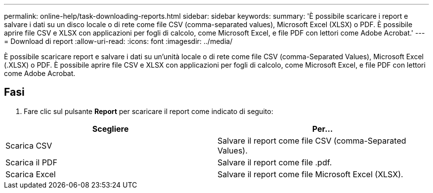 ---
permalink: online-help/task-downloading-reports.html 
sidebar: sidebar 
keywords:  
summary: 'È possibile scaricare i report e salvare i dati su un disco locale o di rete come file CSV (comma-separated values), Microsoft Excel (XLSX) o PDF. È possibile aprire file CSV e XLSX con applicazioni per fogli di calcolo, come Microsoft Excel, e file PDF con lettori come Adobe Acrobat.' 
---
= Download di report
:allow-uri-read: 
:icons: font
:imagesdir: ../media/


[role="lead"]
È possibile scaricare report e salvare i dati su un'unità locale o di rete come file CSV (comma-Separated Values), Microsoft Excel (.XLSX) o PDF. È possibile aprire file CSV e XLSX con applicazioni per fogli di calcolo, come Microsoft Excel, e file PDF con lettori come Adobe Acrobat.



== Fasi

. Fare clic sul pulsante *Report* per scaricare il report come indicato di seguito:


[cols="2*"]
|===
| Scegliere | Per... 


 a| 
Scarica CSV
 a| 
Salvare il report come file CSV (comma-Separated Values).



 a| 
Scarica il PDF
 a| 
Salvare il report come file .pdf.



 a| 
Scarica Excel
 a| 
Salvare il report come file Microsoft Excel (XLSX).

|===